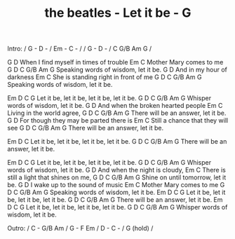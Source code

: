 #+TITLE: the beatles - Let it be - G

Intro: / G - D - / Em - C - /
       / G - D - / C G/B Am G /

         G                   D
When I find myself in times of trouble
Em                C
Mother Mary comes to me
   G                           D                   C G/B Am G
Speaking words of wisdom, let it be.
      G                       D
And in my hour of darkness
             Em                     C
She is standing right in front of me
     G                        D                 C G/B Am G
Speaking words of wisdom, let it be.

       Em         D          C              G
Let it be, let it be, let it be, let it be.
   G                       D                  C G/B Am G
Whisper words of wisdom, let it be.
           G                      D
And when the broken hearted people
Em                  C
Living in the world agree,
    G                     D                     C G/B Am G
There will be an answer, let it be.
         G                             D
For though they may be parted there is
Em                         C
Still a chance that they will see
     G                  D                   C G/B Am G
There will be an answer, let it be.

       Em           D          C
Let it be, let it be, let it be, let it be.
   G                    D                   C G/B Am G
There will be an answer, let it be.

       Em           D           C          G
Let it be, let it be, let it be, let it be.
G                          D                  C G/B Am G
Whisper words of wisdom, let it be.
           G                         D
And when the night is cloudy,
              Em                       C
There is still a light that shines on me,
    G                      D                     C G/B Am G
Shine on until tomorrow, let it be.
     G                      D
I wake up to the sound of music
  Em              C
Mother Mary comes to me
     G                       D                      C G/B Am G
Speaking words of wisdom, let it be.
       Em         D          C          G
Let it be, let it be, let it be, let it be.
     G                  D                    C G/B Am G
There will be an answer, let it be.
       Em           D          C           G
Let it be, let it be, let it be, let it be.
    G                      D                     C G/B Am G
Whisper words of wisdom, let it be.

Outro:  / C - G/B Am / G - F Em / D - C - / G (hold) /
